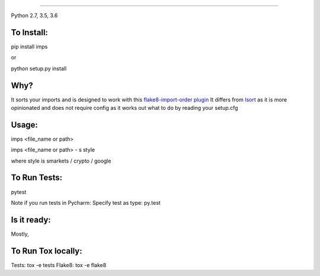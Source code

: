 
.. image:: https://raw.github.com/bootandy/imps/master/imps.png
    :alt: isort
    
#######

.. image:: https://travis-ci.org/bootandy/imps.png?branch=master
    :target: https://travis-ci.org/bootandy/imps
    :alt: Build Status

Python 2.7, 3.5, 3.6

To Install:
===========
pip install imps

or 

python setup.py install


Why?
====

It sorts your imports and is designed to work with this
`flake8-import-order plugin <https://github.com/PyCQA/flake8-import-order>`_
It differs from `Isort <https://github.com/timothycrosley/isort>`_ as it is more opinionated and
does not require config as it works out what to do by reading your setup.cfg


Usage:
======
imps <file_name or path>

imps <file_name or path> - s style

where style is smarkets / crypto / google


To Run Tests:
=============
pytest

Note if you run tests in Pycharm: Specify test as type: py.test

Is it ready:
============
Mostly,

To Run Tox locally:
===================
Tests:
tox -e tests
Flake8:
tox -e flake8
